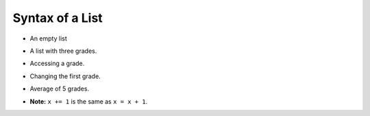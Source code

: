 Syntax of a List
================

+ An empty list

..  codelens:: cl_l17_3a

    lista = []

+ A list with three grades.

..  codelens:: cl_l17_3b

    grades = [7.5, 9, 8.3]

+ Accessing a grade.

..  codelens:: cl_l17_3c

    grades = [7.5, 9, 8.3]
    print(grades[0])

+ Changing the first grade.

..  codelens:: cl_l17_3d
         
    grades = [7.5, 9, 8.3]
    grades[0] = 8.7
    print(grades[0])

+ Average of 5 grades.

..  codelens:: cl_l17_3e

    grades = [6, 7, 5, 8, 9]
    sum = 0
    x = 0
    while x < 5:
        sum += grades[x]
        x += 1
    print("Average: %5.2f" % (sum / x))

+ **Note:** ``x += 1`` is the same as ``x = x + 1``.